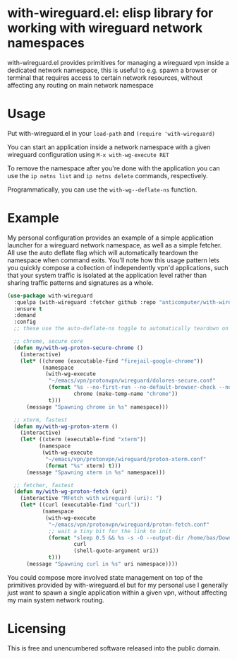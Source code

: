 * with-wireguard.el: elisp library for working with wireguard network namespaces

with-wireguard.el provides primitives for managing a wireguard vpn inside a
dedicated network namespace, this is useful to e.g. spawn a browser or
terminal that requires access to certain network resources, without affecting
any routing on main network namespace

#+html:<p align="center"><img src="img/with-wireguard.png"/></p>

* Usage

Put with-wireguard.el in your ~load-path~ and ~(require 'with-wireguard)~

You can start an application inside a network namespace with a given wireguard
configuration using ~M-x with-wg-execute RET~

To remove the namespace after you're done with the application you can use the
~ip netns list~ and ~ip netns delete~ commands, respectively.

Programmatically, you can use the ~with-wg--deflate-ns~ function.

* Example

My personal configuration provides an example of a simple application launcher
for a wireguard network namespace, as well as a simple fetcher. All use the
auto deflate flag which will automatically teardown the namespace when command
exits. You'll note how this usage pattern lets you quickly compose a
collection of independently vpn'd applications, such that your system traffic
is isolated at the application level rather than sharing traffic patterns and
signatures as a whole.

#+begin_src emacs-lisp
(use-package with-wireguard
  :quelpa (with-wireguard :fetcher github :repo "anticomputer/with-wireguard.el")
  :ensure t
  :demand
  :config
  ;; these use the auto-deflate-ns toggle to automatically teardown on exit

  ;; chrome, secure core
  (defun my/with-wg-proton-secure-chrome ()
    (interactive)
    (let* ((chrome (executable-find "firejail-google-chrome"))
           (namespace
            (with-wg-execute
             "~/emacs/vpn/protonvpn/wireguard/dolores-secure.conf"
             (format "%s --no-first-run --no-default-browser-check --no-crash-upload --incognito --user-data-dir=/tmp/%s"
                     chrome (make-temp-name "chrome"))
             t)))
      (message "Spawning chrome in %s" namespace)))

  ;; xterm, fastest
  (defun my/with-wg-proton-xterm ()
    (interactive)
    (let* ((xterm (executable-find "xterm"))
          (namespace
           (with-wg-execute
            "~/emacs/vpn/protonvpn/wireguard/proton-xterm.conf"
            (format "%s" xterm) t)))
      (message "Spawning xterm in %s" namespace)))

  ;; fetcher, fastest
  (defun my/with-wg-proton-fetch (uri)
    (interactive "MFetch with wireguard (uri): ")
    (let* ((curl (executable-find "curl"))
           (namespace
            (with-wg-execute
             "~/emacs/vpn/protonvpn/wireguard/proton-fetch.conf"
             ;; wait a tiny bit for the link to init
             (format "sleep 0.5 && %s -s -O --output-dir /home/bas/Downloads -- %s"
                     curl
                     (shell-quote-argument uri))
             t)))
      (message "Spawning curl in %s" uri namespace))))
#+end_src

You could compose more involved state management on top of the primitives
provided by with-wireguard.el but for my personal use I generally just want to
spawn a single application within a given vpn, without affecting my main
system network routing.

* Licensing

This is free and unencumbered software released into the public domain.
